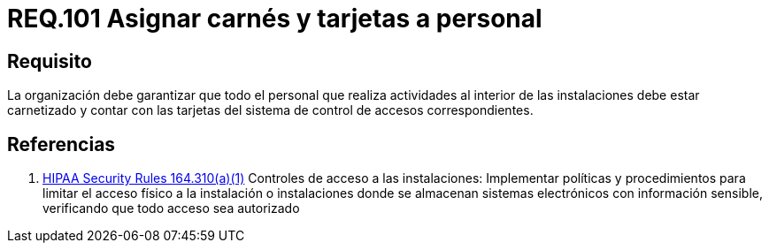:slug: rules/101/
:category: rules
:description: En el presente documento se detallan los requerimientos de seguridad relacionados a la gestión del control de acceso en una organización. Por lo tanto, la organización debe asignar carné y tarjeta de acceso al sistema de control a cada persona que realice actividades al interior de la misma.
:keywords: Tarjeta, Control, Organización, Acceso, Personal, Carné.
:rules: yes
:translate: rules/101/

= REQ.101 Asignar carnés y tarjetas a personal

== Requisito

La organización debe garantizar que todo el personal
que realiza actividades al interior de las instalaciones debe estar carnetizado
y contar con las tarjetas del sistema de control de accesos correspondientes.

== Referencias

. [[r1]] link:https://www.law.cornell.edu/cfr/text/45/164.310[+HIPAA Security Rules+ 164.310(a)(1)]
Controles de acceso a las instalaciones:
Implementar políticas y procedimientos para limitar
el acceso físico a la instalación o instalaciones
donde se almacenan sistemas electrónicos con información sensible,
verificando que todo acceso sea autorizado

